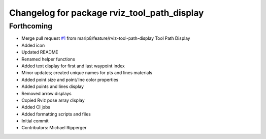 ^^^^^^^^^^^^^^^^^^^^^^^^^^^^^^^^^^^^^^^^^^^^
Changelog for package rviz_tool_path_display
^^^^^^^^^^^^^^^^^^^^^^^^^^^^^^^^^^^^^^^^^^^^

Forthcoming
-----------
* Merge pull request `#1 <https://github.com/marip8/rviz_tool_path_display/issues/1>`_ from marip8/feature/rviz-tool-path-display
  Tool Path Display
* Added icon
* Updated README
* Renamed helper functions
* Added text display for first and last waypoint index
* Minor updates; created unique names for pts and lines materials
* Added point size and point/line color properties
* Added points and lines display
* Removed arrow displays
* Copied Rviz pose array display
* Added CI jobs
* Added formatting scripts and files
* Initial commit
* Contributors: Michael Ripperger
